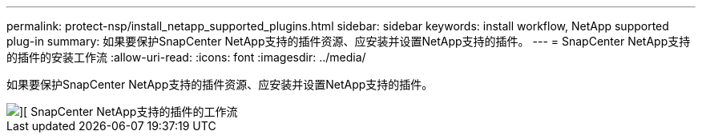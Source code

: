 ---
permalink: protect-nsp/install_netapp_supported_plugins.html 
sidebar: sidebar 
keywords: install workflow, NetApp supported plug-in 
summary: 如果要保护SnapCenter NetApp支持的插件资源、应安装并设置NetApp支持的插件。 
---
= SnapCenter NetApp支持的插件的安装工作流
:allow-uri-read: 
:icons: font
:imagesdir: ../media/


[role="lead"]
如果要保护SnapCenter NetApp支持的插件资源、应安装并设置NetApp支持的插件。

image::../media/sap_hana_install_configure_workflow.png[][ SnapCenter NetApp支持的插件的工作流]

